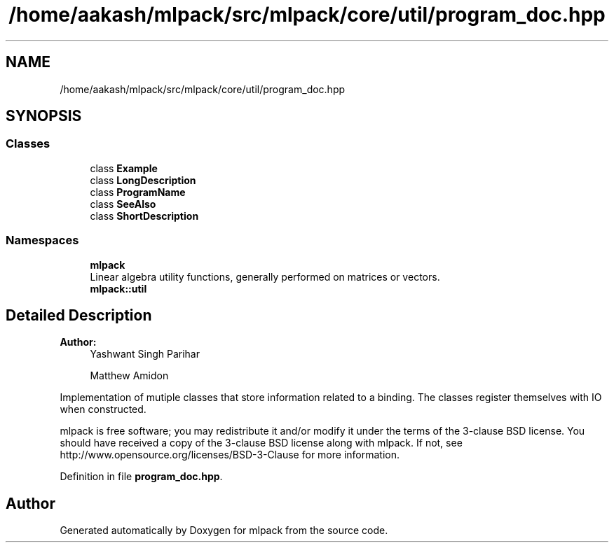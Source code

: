 .TH "/home/aakash/mlpack/src/mlpack/core/util/program_doc.hpp" 3 "Thu Jun 24 2021" "Version 3.4.2" "mlpack" \" -*- nroff -*-
.ad l
.nh
.SH NAME
/home/aakash/mlpack/src/mlpack/core/util/program_doc.hpp
.SH SYNOPSIS
.br
.PP
.SS "Classes"

.in +1c
.ti -1c
.RI "class \fBExample\fP"
.br
.ti -1c
.RI "class \fBLongDescription\fP"
.br
.ti -1c
.RI "class \fBProgramName\fP"
.br
.ti -1c
.RI "class \fBSeeAlso\fP"
.br
.ti -1c
.RI "class \fBShortDescription\fP"
.br
.in -1c
.SS "Namespaces"

.in +1c
.ti -1c
.RI " \fBmlpack\fP"
.br
.RI "Linear algebra utility functions, generally performed on matrices or vectors\&. "
.ti -1c
.RI " \fBmlpack::util\fP"
.br
.in -1c
.SH "Detailed Description"
.PP 

.PP
\fBAuthor:\fP
.RS 4
Yashwant Singh Parihar 
.PP
Matthew Amidon
.RE
.PP
Implementation of mutiple classes that store information related to a binding\&. The classes register themselves with IO when constructed\&.
.PP
mlpack is free software; you may redistribute it and/or modify it under the terms of the 3-clause BSD license\&. You should have received a copy of the 3-clause BSD license along with mlpack\&. If not, see http://www.opensource.org/licenses/BSD-3-Clause for more information\&. 
.PP
Definition in file \fBprogram_doc\&.hpp\fP\&.
.SH "Author"
.PP 
Generated automatically by Doxygen for mlpack from the source code\&.
